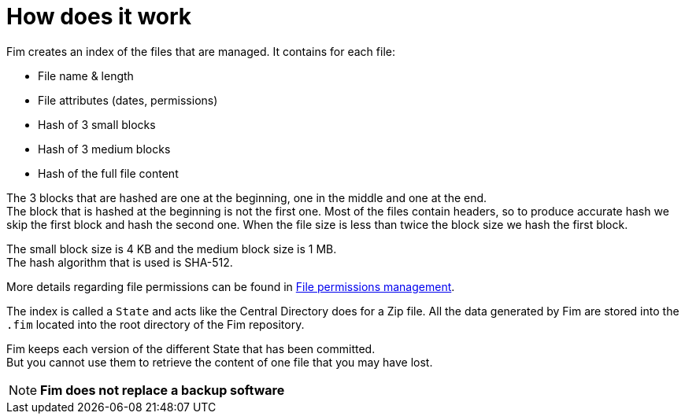 = How does it work

Fim creates an index of the files that are managed. It contains for each
file:

* File name & length
* File attributes (dates, permissions)
* Hash of 3 small blocks
* Hash of 3 medium blocks
* Hash of the full file content

The 3 blocks that are hashed are one at the beginning, one in the middle and one at the end. +
The block that is hashed at the beginning is not the first one. Most of the files contain headers, so to produce accurate hash
we skip the first block and hash the second one.
When the file size is less than twice the block size we hash the first block.

The small block size is 4 KB and the medium block size is 1 MB. +
The hash algorithm that is used is SHA-512.

More details regarding file permissions can be found in <<file-permissions-management.adoc#_file_permissions_management,File permissions management>>.

The index is called a `State` and acts like the Central Directory does for a Zip file.
All the data generated by Fim are stored into the `.fim` located into the root directory of the Fim repository.

Fim keeps each version of the different State that has been committed. +
But you cannot use them to retrieve the content of one file that you may have lost.

NOTE: *Fim does not replace a backup software*
